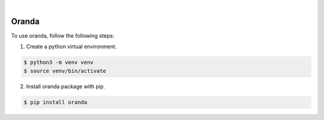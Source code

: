 .. image:: https://img.shields.io/pypi/v/oranda.svg
    :alt: PyPI-Server
    :target: https://pypi.org/project/oranda/
.. image:: https://github.com/norwik/oranda/actions/workflows/ci.yml/badge.svg
    :alt: Build Status
    :target: https://github.com/norwik/oranda/actions/workflows/ci.yml

|

======
Oranda
======

To use oranda, follow the following steps:

1. Create a python virtual environment.

.. code-block::

    $ python3 -m venv venv
    $ source venv/bin/activate


2. Install oranda package with pip.

.. code-block::

    $ pip install oranda
